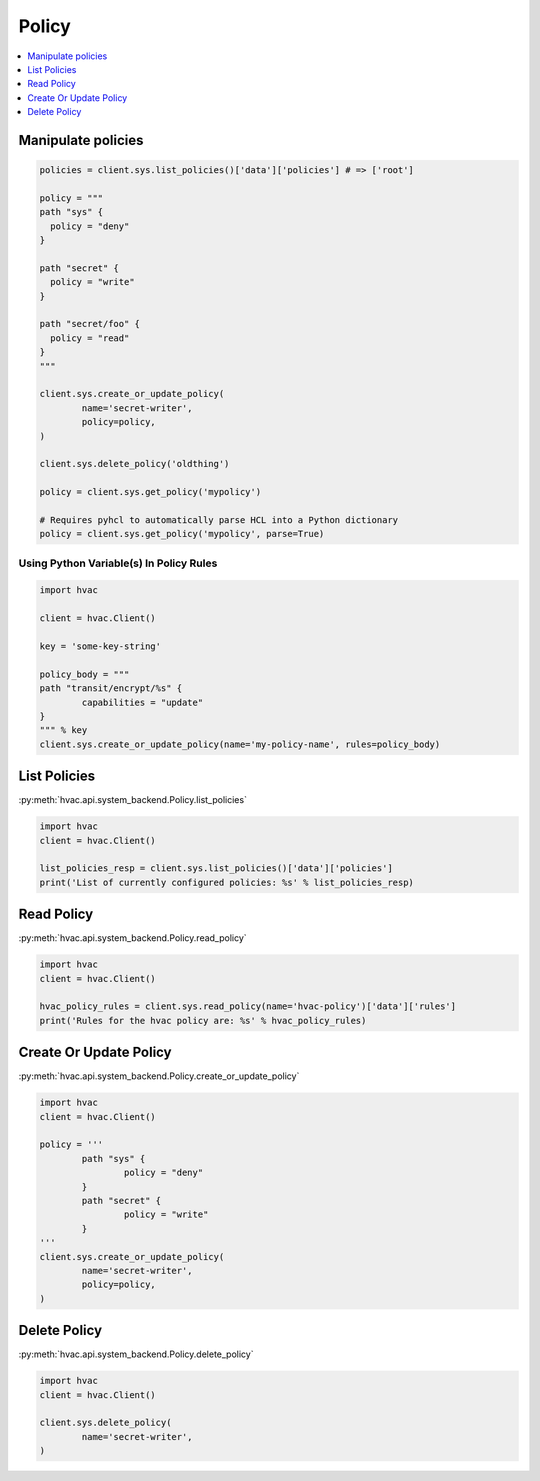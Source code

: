 Policy
======

.. contents::
   :local:
   :depth: 1

Manipulate policies
-------------------

.. code:: python

	policies = client.sys.list_policies()['data']['policies'] # => ['root']

	policy = """
	path "sys" {
	  policy = "deny"
	}

	path "secret" {
	  policy = "write"
	}

	path "secret/foo" {
	  policy = "read"
	}
	"""

	client.sys.create_or_update_policy(
		name='secret-writer',
		policy=policy,
	)

	client.sys.delete_policy('oldthing')

	policy = client.sys.get_policy('mypolicy')

	# Requires pyhcl to automatically parse HCL into a Python dictionary
	policy = client.sys.get_policy('mypolicy', parse=True)

Using Python Variable(s) In Policy Rules
````````````````````````````````````````

.. code:: python

	import hvac

	client = hvac.Client()

	key = 'some-key-string'

	policy_body = """
	path "transit/encrypt/%s" {
		capabilities = "update"
	}
	""" % key
	client.sys.create_or_update_policy(name='my-policy-name', rules=policy_body)


List Policies
-------------

:py:meth:`hvac.api.system_backend.Policy.list_policies`

.. code:: python

	import hvac
	client = hvac.Client()

	list_policies_resp = client.sys.list_policies()['data']['policies']
	print('List of currently configured policies: %s' % list_policies_resp)


Read Policy
-----------

:py:meth:`hvac.api.system_backend.Policy.read_policy`

.. code:: python

	import hvac
	client = hvac.Client()

	hvac_policy_rules = client.sys.read_policy(name='hvac-policy')['data']['rules']
	print('Rules for the hvac policy are: %s' % hvac_policy_rules)


Create Or Update Policy
-----------------------

:py:meth:`hvac.api.system_backend.Policy.create_or_update_policy`

.. code:: python

	import hvac
	client = hvac.Client()

	policy = '''
		path "sys" {
			policy = "deny"
		}
		path "secret" {
			policy = "write"
		}
	'''
	client.sys.create_or_update_policy(
		name='secret-writer',
		policy=policy,
	)


Delete Policy
-------------

:py:meth:`hvac.api.system_backend.Policy.delete_policy`

.. code:: python

	import hvac
	client = hvac.Client()

	client.sys.delete_policy(
		name='secret-writer',
	)


